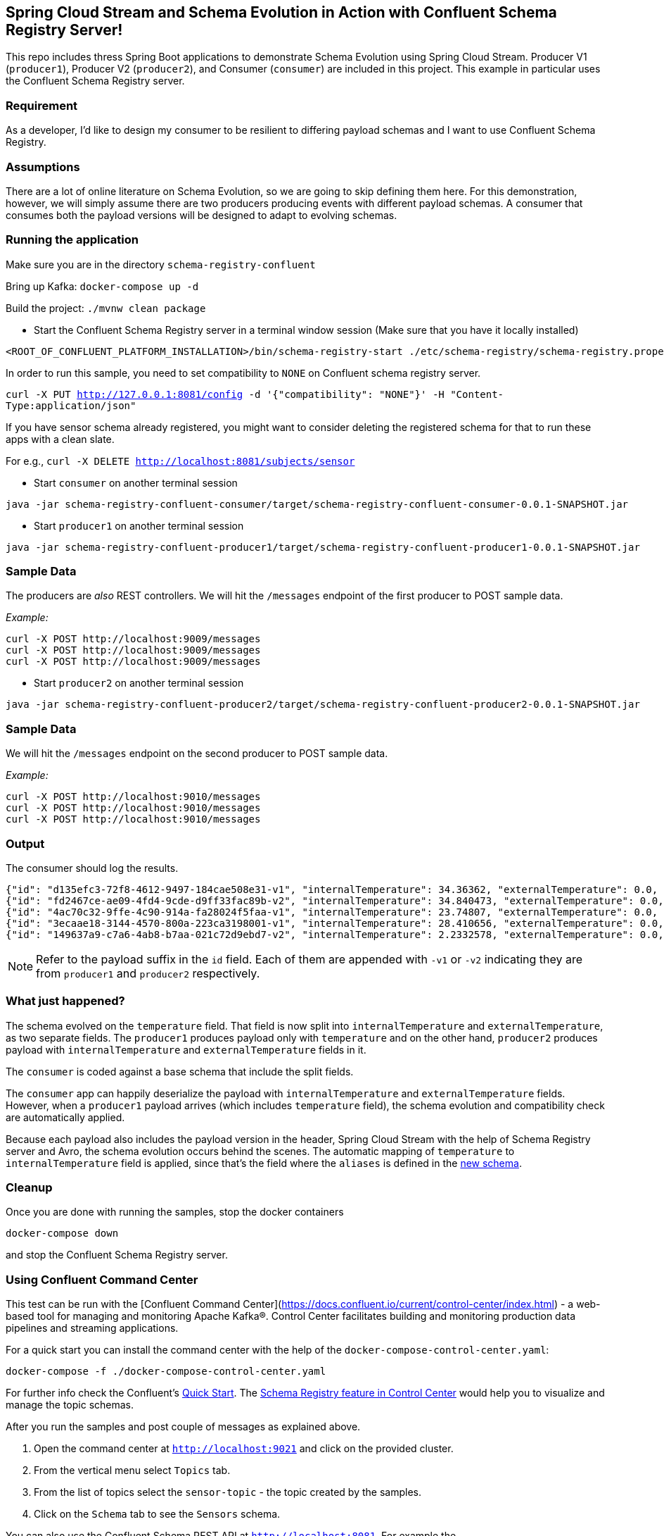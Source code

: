 == Spring Cloud Stream and Schema Evolution in Action with Confluent Schema Registry Server!

This repo includes thress Spring Boot applications to demonstrate Schema Evolution using Spring Cloud Stream.
Producer V1 (`producer1`), Producer V2 (`producer2`), and Consumer (`consumer`) are included in this project.
This example in particular uses the Confluent Schema Registry server.

=== Requirement
As a developer, I'd like to design my consumer to be resilient to differing payload schemas and I want to use Confluent Schema Registry.

=== Assumptions
There are a lot of online literature on Schema Evolution, so we are going to skip defining them here. For this demonstration,
however, we will simply assume there are two producers producing events with different payload schemas. A consumer that
consumes both the payload versions will be designed to adapt to evolving schemas.

=== Running the application

Make sure you are in the directory `schema-registry-confluent`

Bring up Kafka: `docker-compose up -d`

Build the project: `./mvnw clean package`

- Start the Confluent Schema Registry server in a terminal window session (Make sure that you have it locally installed)
[source,bash]
----
<ROOT_OF_CONFLUENT_PLATFORM_INSTALLATION>/bin/schema-registry-start ./etc/schema-registry/schema-registry.properties
----

In order to run this sample, you need to set compatibility to `NONE` on Confluent schema registry server.

`curl -X PUT http://127.0.0.1:8081/config -d '{"compatibility": "NONE"}' -H "Content-Type:application/json"`

If you have sensor schema already registered, you might want to consider deleting the registered schema for that to run these apps with a clean slate.

For e.g., `curl -X DELETE http://localhost:8081/subjects/sensor`

- Start `consumer` on another terminal session
[source,bash]
----
java -jar schema-registry-confluent-consumer/target/schema-registry-confluent-consumer-0.0.1-SNAPSHOT.jar
----
- Start `producer1` on another terminal session
[source,bash]
----
java -jar schema-registry-confluent-producer1/target/schema-registry-confluent-producer1-0.0.1-SNAPSHOT.jar
----

=== Sample Data
The producers are _also_ REST controllers. We will hit the `/messages` endpoint of the first producer to POST sample data.

_Example:_
[source,bash]
----
curl -X POST http://localhost:9009/messages
curl -X POST http://localhost:9009/messages
curl -X POST http://localhost:9009/messages
----


- Start `producer2` on another terminal session
[source,bash]
----
java -jar schema-registry-confluent-producer2/target/schema-registry-confluent-producer2-0.0.1-SNAPSHOT.jar
----

=== Sample Data
We will hit the `/messages` endpoint on the second producer to POST sample data.

_Example:_
[source,bash]
----
curl -X POST http://localhost:9010/messages
curl -X POST http://localhost:9010/messages
curl -X POST http://localhost:9010/messages
----

=== Output
The consumer should log the results.

[source,bash,options=nowrap,subs=attributes]
----
{"id": "d135efc3-72f8-4612-9497-184cae508e31-v1", "internalTemperature": 34.36362, "externalTemperature": 0.0, "acceleration": 9.656547, "velocity": 33.29733}
{"id": "fd2467ce-ae09-4fd4-9cde-d9ff33fac89b-v2", "internalTemperature": 34.840473, "externalTemperature": 0.0, "acceleration": 9.709609, "velocity": 23.046476}
{"id": "4ac70c32-9ffe-4c90-914a-fa28024f5faa-v1", "internalTemperature": 23.74807, "externalTemperature": 0.0, "acceleration": 7.5003176, "velocity": 15.848035}
{"id": "3ecaae18-3144-4570-800a-223ca3198001-v1", "internalTemperature": 28.410656, "externalTemperature": 0.0, "acceleration": 1.752817, "velocity": 69.82016}
{"id": "149637a9-c7a6-4ab8-b7aa-021c72d9ebd7-v2", "internalTemperature": 2.2332578, "externalTemperature": 0.0, "acceleration": 6.251889, "velocity": 65.84996}
----

NOTE: Refer to the payload suffix in the `id` field. Each of them are appended with `-v1` or `-v2` indicating they are from
`producer1` and `producer2` respectively.

=== What just happened?
The schema evolved on the `temperature` field. That field is now split into `internalTemperature` and `externalTemperature`,
as two separate fields. The `producer1` produces payload only with `temperature` and on the other hand, `producer2` produces
payload with `internalTemperature` and `externalTemperature` fields in it.

The `consumer` is coded against a base schema that include the split fields.

The `consumer` app can happily deserialize the payload with `internalTemperature` and `externalTemperature` fields. However, when
a `producer1` payload arrives (which includes `temperature` field), the schema evolution and compatibility check are automatically
applied.

Because each payload also includes the payload version in the header, Spring Cloud Stream with the help of Schema
Registry server and Avro, the schema evolution occurs behind the scenes. The automatic mapping of `temperature` to
`internalTemperature` field is applied, since that's the field where the `aliases` is defined in the link:https://github.com/sabbyanandan/schema/blob/master/consumer/src/main/resources/avro/sensor.avsc#L7[new schema].

=== Cleanup

Once you are done with running the samples, stop the docker containers

`docker-compose down`

and stop the Confluent Schema Registry server.

=== Using Confluent Command Center

This test can be run with the [Confluent Command Center](https://docs.confluent.io/current/control-center/index.html) - a web-based tool for managing and monitoring Apache Kafka®. Control Center facilitates building and monitoring production data pipelines and streaming applications.

For a quick start you can install the command center with the help of the `docker-compose-control-center.yaml`:

[source,bash]
----
docker-compose -f ./docker-compose-control-center.yaml
----

For further info check the Confluent's https://docs.confluent.io/current/quickstart/ce-docker-quickstart.html[Quick Start].
The https://docs.confluent.io/current/control-center/topics/schema.html[Schema Registry feature in Control Center] would help you to visualize and manage the topic schemas.

After you run the samples and post couple of messages as explained above.

1. Open the command center at `http://localhost:9021` and click on the provided cluster.
2. From the vertical menu select `Topics` tab.
3. From the list of topics select the `sensor-topic` - the topic created by the samples.
4. Click on the `Schema` tab to see the `Sensors` schema.

You can also use the Confluent Schema REST API at `http://localhost:8081`. For example the `http://localhost:8081/subjects` will list the schema names (e.g. subjects) defined.
After you have run the samples you should be able to see a schema subject name `sensor-topic-value`.

==== NOTE

Note that currently the Command Center recognizes only schema subjects created with https://docs.confluent.io/current/schema-registry/serdes-develop/index.html[TopicNameStrategy].
That means that the schema name (e.g. subject) must be named after your topic name (e.g. spring.cloud.stream.bindings.<channel>:destination) followed by `-value` suffix.
In our sample the topic (e.g. destination) is called `sensor-topic`. Therefore the schema subject should be named `sensor-topic-value` to be recognizable by the Confluent command center.

Note that the confluent schema registry works fine with different subject naming strategies, only the command center visualization will not show them.

To configure a the schema name after the topic name yuo can use the `spring.cloud.schema.avro.subjectNamePrefix`
and `spring.cloud.schema.avro.subjectNamePrefix.subjectNamingStrategy` properties as shown below (only available with 1.1.x onwards:

[source,yaml]
----
spring:
  cloud:
    stream:
      bindings:
        process-in-0:
          destination: sensor-topic
      schemaRegistryClient:
        endpoint: http://localhost:8081
    schema:
      avro:
        schema-locations: classpath:avro/sensor.avsc
        subjectNamePrefix:  sensor-topic-value
        subjectNamingStrategy: org.springframework.cloud.schema.registry.avro.SubjectPrefixOnlyNamingStrategy
server.port: 9999
----

The `subjectNamePrefix` must be set to the value of your `destination` followed by `-value` suffix. The `subjectNamingStrategy` must be set to `SubjectPrefixOnlyNamingStrategy`.
